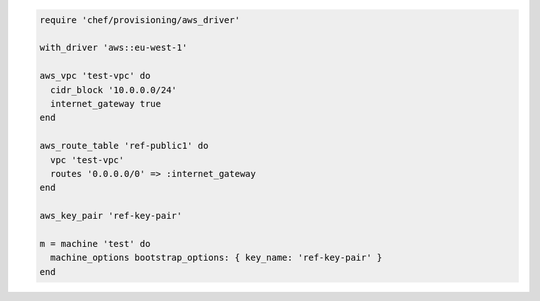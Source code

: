 .. This is an included how-to. 

.. To define a VPC, route table, key pair, and machine:

.. code-block:: ruby

   require 'chef/provisioning/aws_driver'
   
   with_driver 'aws::eu-west-1'
   
   aws_vpc 'test-vpc' do
     cidr_block '10.0.0.0/24'
     internet_gateway true
   end
   
   aws_route_table 'ref-public1' do
     vpc 'test-vpc'
     routes '0.0.0.0/0' => :internet_gateway
   end
   
   aws_key_pair 'ref-key-pair'
   
   m = machine 'test' do
     machine_options bootstrap_options: { key_name: 'ref-key-pair' }
   end
